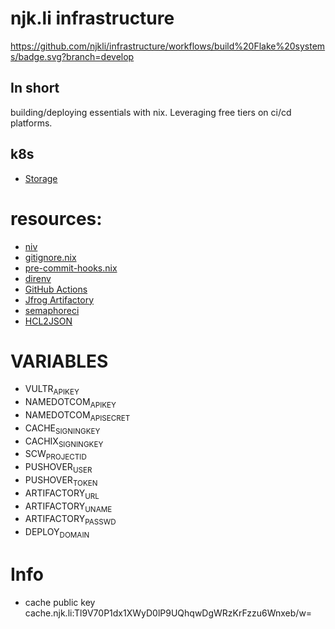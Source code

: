 #+OPTIONS: \n:t
* njk.li infrastructure
  #+html: <p align="center"><img src="[[https://github.com/njkli/infrastructure/workflows/build%20Flake%20systems/badge.svg?branch=develop][https://github.com/njkli/infrastructure/workflows/build%20Flake%20systems/badge.svg?branch=develop" /></p>

  [[https://github.com/njkli/infrastructure/workflows/build%20Flake%20systems/badge.svg?branch=develop]]

** In short
   building/deploying essentials with nix. Leveraging free tiers on ci/cd platforms.
** k8s
   - [[https://github.com/longhorn/longhorn][Storage]]
* resources:
  - [[https://github.com/nmattia/niv][niv]]
  - [[https://github.com/hercules-ci/gitignore.nix][gitignore.nix]]
  - [[https://github.com/cachix/pre-commit-hooks.nix][pre-commit-hooks.nix]]
  - [[https://direnv.net][direnv]]
  - [[https://github.com/features/actions][GitHub Actions]]
  - [[https://njk.jfrog.io][Jfrog Artifactory]]
  - [[https://njk.semaphoreci.com][semaphoreci]]
  - [[https://www.hcl2json.com/][HCL2JSON]]
* VARIABLES
  - VULTR_API_KEY
  - NAMEDOTCOM_API_KEY
  - NAMEDOTCOM_API_SECRET
  - CACHE_SIGNING_KEY
  - CACHIX_SIGNING_KEY
  - SCW_PROJECT_ID
  - PUSHOVER_USER
  - PUSHOVER_TOKEN
  - ARTIFACTORY_URL
  - ARTIFACTORY_UNAME
  - ARTIFACTORY_PASSWD
  - DEPLOY_DOMAIN
* Info
  - cache public key cache.njk.li:Tl9V70P1dx1XWyD0lP9UQhqwDgWRzKrFzzu6Wnxeb/w=
